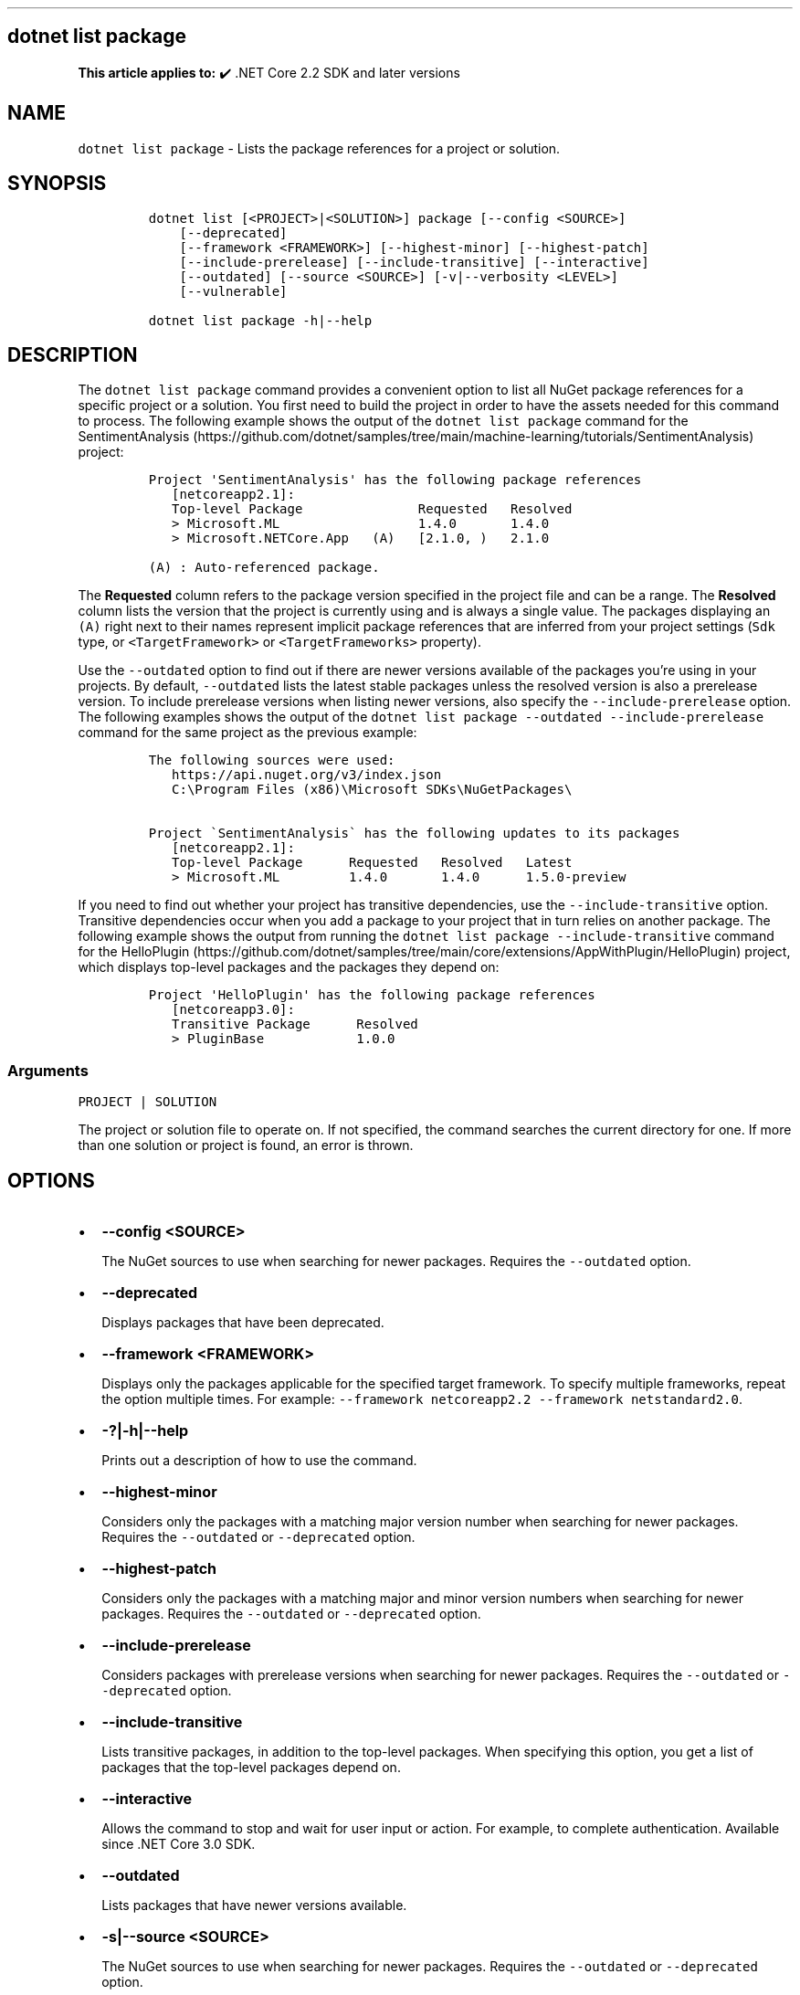 .\" Automatically generated by Pandoc 2.14.1
.\"
.TH "" "1" "" "" ".NET"
.hy
.SH dotnet list package
.PP
\f[B]This article applies to:\f[R] \[u2714]\[uFE0F] .NET Core 2.2 SDK and later versions
.SH NAME
.PP
\f[C]dotnet list package\f[R] - Lists the package references for a project or solution.
.SH SYNOPSIS
.IP
.nf
\f[C]
dotnet list [<PROJECT>|<SOLUTION>] package [--config <SOURCE>]
    [--deprecated]
    [--framework <FRAMEWORK>] [--highest-minor] [--highest-patch]
    [--include-prerelease] [--include-transitive] [--interactive]
    [--outdated] [--source <SOURCE>] [-v|--verbosity <LEVEL>]
    [--vulnerable]

dotnet list package -h|--help
\f[R]
.fi
.SH DESCRIPTION
.PP
The \f[C]dotnet list package\f[R] command provides a convenient option to list all NuGet package references for a specific project or a solution.
You first need to build the project in order to have the assets needed for this command to process.
The following example shows the output of the \f[C]dotnet list package\f[R] command for the SentimentAnalysis (https://github.com/dotnet/samples/tree/main/machine-learning/tutorials/SentimentAnalysis) project:
.IP
.nf
\f[C]
Project \[aq]SentimentAnalysis\[aq] has the following package references
   [netcoreapp2.1]:
   Top-level Package               Requested   Resolved
   > Microsoft.ML                  1.4.0       1.4.0
   > Microsoft.NETCore.App   (A)   [2.1.0, )   2.1.0

(A) : Auto-referenced package.
\f[R]
.fi
.PP
The \f[B]Requested\f[R] column refers to the package version specified in the project file and can be a range.
The \f[B]Resolved\f[R] column lists the version that the project is currently using and is always a single value.
The packages displaying an \f[C](A)\f[R] right next to their names represent implicit package references that are inferred from your project settings (\f[C]Sdk\f[R] type, or \f[C]<TargetFramework>\f[R] or \f[C]<TargetFrameworks>\f[R] property).
.PP
Use the \f[C]--outdated\f[R] option to find out if there are newer versions available of the packages you\[cq]re using in your projects.
By default, \f[C]--outdated\f[R] lists the latest stable packages unless the resolved version is also a prerelease version.
To include prerelease versions when listing newer versions, also specify the \f[C]--include-prerelease\f[R] option.
The following examples shows the output of the \f[C]dotnet list package --outdated --include-prerelease\f[R] command for the same project as the previous example:
.IP
.nf
\f[C]
The following sources were used:
   https://api.nuget.org/v3/index.json
   C:\[rs]Program Files (x86)\[rs]Microsoft SDKs\[rs]NuGetPackages\[rs]

Project \[ga]SentimentAnalysis\[ga] has the following updates to its packages
   [netcoreapp2.1]:
   Top-level Package      Requested   Resolved   Latest
   > Microsoft.ML         1.4.0       1.4.0      1.5.0-preview
\f[R]
.fi
.PP
If you need to find out whether your project has transitive dependencies, use the \f[C]--include-transitive\f[R] option.
Transitive dependencies occur when you add a package to your project that in turn relies on another package.
The following example shows the output from running the \f[C]dotnet list package --include-transitive\f[R] command for the HelloPlugin (https://github.com/dotnet/samples/tree/main/core/extensions/AppWithPlugin/HelloPlugin) project, which displays top-level packages and the packages they depend on:
.IP
.nf
\f[C]
Project \[aq]HelloPlugin\[aq] has the following package references
   [netcoreapp3.0]:
   Transitive Package      Resolved
   > PluginBase            1.0.0
\f[R]
.fi
.SS Arguments
.PP
\f[C]PROJECT | SOLUTION\f[R]
.PP
The project or solution file to operate on.
If not specified, the command searches the current directory for one.
If more than one solution or project is found, an error is thrown.
.SH OPTIONS
.IP \[bu] 2
\f[B]\f[CB]--config <SOURCE>\f[B]\f[R]
.RS 2
.PP
The NuGet sources to use when searching for newer packages.
Requires the \f[C]--outdated\f[R] option.
.RE
.IP \[bu] 2
\f[B]\f[CB]--deprecated\f[B]\f[R]
.RS 2
.PP
Displays packages that have been deprecated.
.RE
.IP \[bu] 2
\f[B]\f[CB]--framework <FRAMEWORK>\f[B]\f[R]
.RS 2
.PP
Displays only the packages applicable for the specified target framework.
To specify multiple frameworks, repeat the option multiple times.
For example: \f[C]--framework netcoreapp2.2 --framework netstandard2.0\f[R].
.RE
.IP \[bu] 2
\f[B]\f[CB]-?|-h|--help\f[B]\f[R]
.RS 2
.PP
Prints out a description of how to use the command.
.RE
.IP \[bu] 2
\f[B]\f[CB]--highest-minor\f[B]\f[R]
.RS 2
.PP
Considers only the packages with a matching major version number when searching for newer packages.
Requires the \f[C]--outdated\f[R] or \f[C]--deprecated\f[R] option.
.RE
.IP \[bu] 2
\f[B]\f[CB]--highest-patch\f[B]\f[R]
.RS 2
.PP
Considers only the packages with a matching major and minor version numbers when searching for newer packages.
Requires the \f[C]--outdated\f[R] or \f[C]--deprecated\f[R] option.
.RE
.IP \[bu] 2
\f[B]\f[CB]--include-prerelease\f[B]\f[R]
.RS 2
.PP
Considers packages with prerelease versions when searching for newer packages.
Requires the \f[C]--outdated\f[R] or \f[C]--deprecated\f[R] option.
.RE
.IP \[bu] 2
\f[B]\f[CB]--include-transitive\f[B]\f[R]
.RS 2
.PP
Lists transitive packages, in addition to the top-level packages.
When specifying this option, you get a list of packages that the top-level packages depend on.
.RE
.IP \[bu] 2
\f[B]\f[CB]--interactive\f[B]\f[R]
.RS 2
.PP
Allows the command to stop and wait for user input or action.
For example, to complete authentication.
Available since .NET Core 3.0 SDK.
.RE
.IP \[bu] 2
\f[B]\f[CB]--outdated\f[B]\f[R]
.RS 2
.PP
Lists packages that have newer versions available.
.RE
.IP \[bu] 2
\f[B]\f[CB]-s|--source <SOURCE>\f[B]\f[R]
.RS 2
.PP
The NuGet sources to use when searching for newer packages.
Requires the \f[C]--outdated\f[R] or \f[C]--deprecated\f[R] option.
.RE
.IP \[bu] 2
\f[B]\f[CB]-v|--verbosity <LEVEL>\f[B]\f[R]
.RS 2
.PP
Sets the verbosity level of the command.
Allowed values are \f[C]q[uiet]\f[R], \f[C]m[inimal]\f[R], \f[C]n[ormal]\f[R], \f[C]d[etailed]\f[R], and \f[C]diag[nostic]\f[R].
The default is \f[C]minimal\f[R].
For more information, see <xref:Microsoft.Build.Framework.LoggerVerbosity>.
.RE
.IP \[bu] 2
\f[B]\f[CB]--vulnerable\f[B]\f[R]
.RS 2
.PP
Lists packages that have known vulnerabilities.
Cannot be combined with \f[C]--deprecated\f[R] or \f[C]--outdated\f[R] options.
.RE
.SH EXAMPLES
.IP \[bu] 2
List package references of a specific project:
.RS 2
.IP
.nf
\f[C]
dotnet list SentimentAnalysis.csproj package
\f[R]
.fi
.RE
.IP \[bu] 2
List package references that have newer versions available, including prerelease versions:
.RS 2
.IP
.nf
\f[C]
dotnet list package --outdated --include-prerelease
\f[R]
.fi
.RE
.IP \[bu] 2
List package references for a specific target framework:
.RS 2
.IP
.nf
\f[C]
dotnet list package --framework netcoreapp3.0
\f[R]
.fi
.RE
